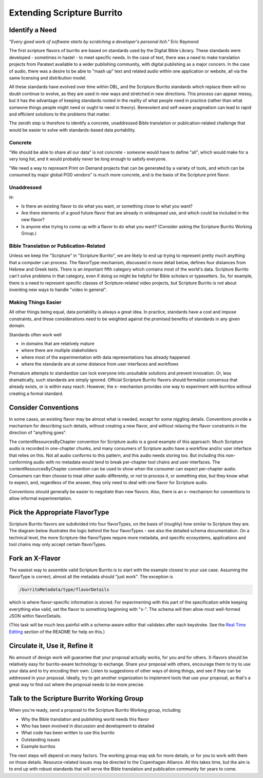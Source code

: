 .. _extending_scripture_burrito:

###########################
Extending Scripture Burrito
###########################

===============
Identify a Need
===============

*"Every good work of software starts by scratching a developer's personal itch."* Eric Raymond

The first scripture flavors of burrito are based on standards used by the Digital Bible Library. These standards were developed - sometimes in haste! - to meet specific needs. In the case of text, there was a need to make translation projects from Paratext available to a wider publishing community, with digital publishing as a major concern. In the case of audio, there was a desire to be able to "mash up" text and related audio within one application or website, all via the same licensing and distribution model.

All these standards have evolved over time within DBL, and the Scripture Burrito standards which replace them will no doubt continue to evolve, as they are used in new ways and stretched in new directions. This process can appear messy, but it has the advantage of keeping standards rooted in the reality of what people need in practice (rather than what someone things people might need or ought to need in theory). Benevolent and self-aware pragmatism can lead to rapid and efficient solutions to the problems that matter.

The zeroth step is therefore to identify a concrete, unaddressed Bible translation or publication-related challenge that would be easier to solve with standards-based data portability.

--------
Concrete
--------

"We should be able to share all our data" is not concrete - someone would have to define "all", which would make for a very long list, and it would probably never be long enough to satisfy everyone.

"We need a way to represent Print on Demand projects that can be generated by a variety of tools, and which can be consumed by major global POD vendors" is much more concrete, and is the basis of the Scripture print flavor.

-----------
Unaddressed
-----------

ie:

* Is there an existing flavor to do what you want, or something close to what you want?

* Are there elements of a good future flavor that are already in widespread use, and which could be included in the new flavor?

* Is anyone else trying to come up with a flavor to do what you want? (Consider asking the Scripture Burrito Working Group.)

----------------------------------------
Bible Translation or Publication-Related
----------------------------------------

Unless we keep the "Scripture" in "Scripture Burrito", we are likely to end up trying to represent pretty much anything that a computer can process. The flavorType mechanism, discussed in more detail below, defines four distances from Hebrew and Greek texts. There is an important fifth category which contains most of the world's data. Scripture Burrito can't solve problems in that category, even if doing so might be helpful for Bible scholars or typesetters. So, for example, there is a need to represent specific classes of Scripture-related video projects, but Scripture Burrito is not about inventing new ways to handle "video in general".

--------------------
Making Things Easier
--------------------

All other things being equal, data portability is always a great idea. In practice, standards have a cost and impose constraints, and these considerations need to be weighted against the promised benefits of standards in any given domain.

Standards often work well

* in domains that are relatively mature

* where there are multiple stakeholders

* where most of the experimentation with data representations has already happened

* where the standards are at some distance from user interfaces and workflows

Premature attempts to standardize can lock everyone into unsuitable solutions and prevent innovation. Or, less dramatically, such standards are simply ignored. Official Scripture Burrito flavors should formalize consensus that already exists, or is within easy reach. However, the x- mechanism provides one way to experiment with burritos without creating a formal standard.

====================
Consider Conventions
====================

In some cases, an existing flavor may be almost what is needed, except for some niggling details. Conventions provide a mechanism for describing such details, without creating a new flavor, and without relaxing the flavor constraints in the direction of "anything goes".

The contentResourcesByChapter convention for Scripture audio is a good example of this approach. Much Scripture audio is recorded in one-chapter chunks, and many consumers of Scripture audio have a workflow and/or user interface that relies on this. Not all audio conforms to this pattern, and this audio needs storing too. But including this non-conforming audio with no metadata would tend to break per-chapter tool chains and user interfaces. The contentResourcesByChapter convention can be used to show when the consumer can expect per-chapter audio. Consumers can then choose to treat other audio differently, or not to process it, or something else, but they know what to expect, and, regardless of the answer, they only need to deal with one flavor for Scripture audio.

Conventions should generally be easier to negotiate than new flavors. Also, there is an x- mechanism for conventions to allow informal experimentation.

===============================
Pick the Appropriate FlavorType
===============================

Scripture Burrito flavors are subdivided into four flavorTypes, on the basis of (roughly) how similar to Scripture they are. The diagram below illustrates the logic behind the four flavorTypes - see also the detailed schema documentation. On a technical level, the more Scripture-like flavorTypes require more metadata, and specific ecosystems, applications and tool chains may only accept certain flavorTypes.

.. image:: ../images/which_flavortype.png

================
Fork an X-Flavor
================

The easiest way to assemble valid Scripture Burrito is to start with the example closest to your use case. Assuming the flavorType is correct, almost all the metadata should "just work". The exception is

.. code-block:: text

   /burritoMetadata/type/flavorDetails

which is where flavor-specific information is stored. For experimenting with this part of the specification while keeping everything else valid, set the flavor to something beginning with "x-". The schema will then allow most well-formed JSON within flavorDetails.

(This task will be much less painful with a schema-aware editor that validates after each keystroke. See the `Real Time Editing <https://github.com/bible-technology/scripture-burrito#for-real-time-editing>`_ section of the README for help on this.)

===============================
Circulate it, Use it, Refine it
===============================

No amount of design work will guarantee that your proposal actually works, for you and for others. X-flavors should be relatively easy for burrito-aware technology to exchange. Share your proposal with others, encourage them to try to use your data and to try encoding their own. Listen to suggestions of other ways of doing things, and see if they can be addressed in your proposal. Ideally, try to get another organization to implement tools that use your proposal, as that's a great way to find out where the proposal needs to be more precise.

===========================================
Talk to the Scripture Burrito Working Group
===========================================

When you're ready, send a proposal to the Scripture Burrito Working group, including

* Why the Bible translation and publishing world needs this flavor

* Who has been involved in discussion and development to detailed

* What code has been written to use this burrito

* Outstanding issues

* Example burritos

The next steps will depend on many factors. The working group may ask for more details, or for you to work with them on those details. Resource-related issues may be directed to the Copenhagen Alliance. All this takes time, but the aim is to end up with robust standards that will serve the Bible translation and publication community for years to come.
